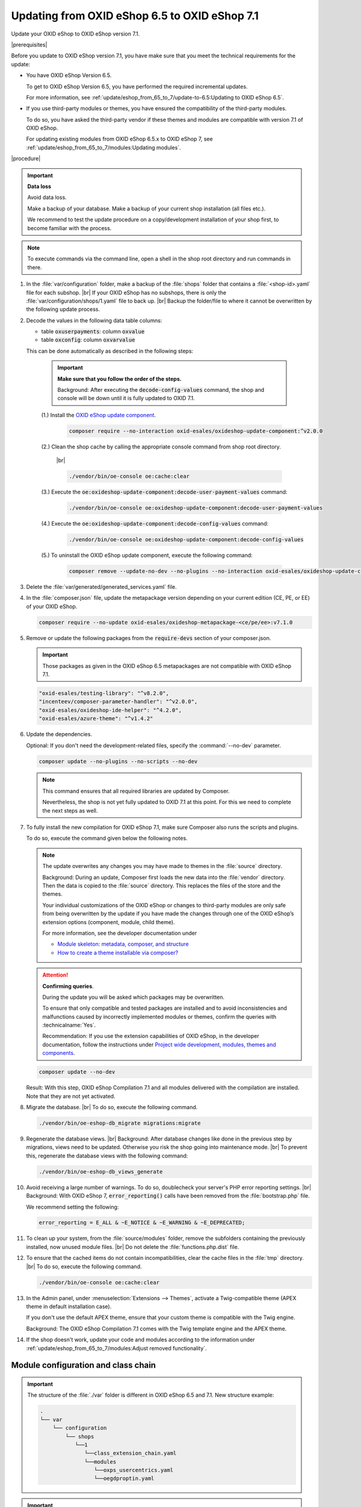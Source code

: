Updating from OXID eShop 6.5 to OXID eShop 7.1
==============================================

.. todo: #MK: klären

Update your OXID eShop to OXID eShop version 7.1.

|prerequisites|

Before you update to OXID eShop version 7.1, you have make sure that you meet the technical requirements for the update:

* You have OXID eShop Version 6.5.

  To get to OXID eShop Version 6.5, you have performed the required incremental updates.

  For more information, see :ref:`update/eshop_from_65_to_7/update-to-6.5:Updating to OXID eShop 6.5`.

* If you use third-party modules or themes, you have ensured the compatibility of the third-party modules.

  To do so, you have asked the third-party vendor if these themes and modules are compatible with version 7.1 of OXID eShop.

  For updating existing modules from OXID eShop 6.5.x to OXID eShop 7, see :ref:`update/eshop_from_65_to_7/modules:Updating modules`.

|procedure|

.. important::
   **Data loss**

   Avoid data loss.

   Make a backup of your database. Make a backup of your current shop installation (all files etc.).

   We recommend to test the update procedure on a copy/development installation of your shop first, to become familiar with the process.

.. note::

   To execute commands via the command line, open a shell in the shop root directory and run commands in there.

1. In the :file:`var/configuration` folder, make a backup of the :file:`shops` folder that contains a :file:`<shop-id>.yaml` file for each subshop.
   |br|
   If your OXID eShop has no subshops, there is only the :file:`var/configuration/shops/1.yaml` file to back up.
   |br|
   Backup the folder/file to where it cannot be overwritten by the following update process.

#. Decode the values in the following data table columns:

   * table :code:`oxuserpayments`: column :code:`oxvalue`
   * table :code:`oxconfig`: column :code:`oxvarvalue`

   This can be done automatically as described in the following steps:

     .. important::
        **Make sure that you follow the order of the steps.**

        Background: After executing the :code:`decode-config-values` command, the shop and console will be down until it is fully updated to OXID 7.1.

     (1.) Install the `OXID eShop update component <https://github.com/OXID-eSales/oxideshop-update-component>`_.

          .. code:: bash

             composer require --no-interaction oxid-esales/oxideshop-update-component:^v2.0.0

     (2.) Clean the shop cache by calling the appropriate console command from shop root directory.

          |br|

          .. code:: bash

            ./vendor/bin/oe-console oe:cache:clear

     (3.) Execute the :code:`oe:oxideshop-update-component:decode-user-payment-values` command:

          .. code:: bash

            ./vendor/bin/oe-console oe:oxideshop-update-component:decode-user-payment-values

     (4.) Execute the :code:`oe:oxideshop-update-component:decode-config-values` command:

          .. code:: bash

            ./vendor/bin/oe-console oe:oxideshop-update-component:decode-config-values

     (5.) To uninstall the OXID eShop update component, execute the following command:

          .. code:: bash

            composer remove --update-no-dev --no-plugins --no-interaction oxid-esales/oxideshop-update-component

#. Delete the :file:`var/generated/generated_services.yaml` file.

#. In the :file:`composer.json` file, update the metapackage version depending on your current edition (CE, PE, or EE) of your OXID eShop.

   .. code:: bash

      composer require --no-update oxid-esales/oxideshop-metapackage-<ce/pe/ee>:v7.1.0

#. Remove or update the following packages from the :code:`require-devs` section of your composer.json.

   .. important::

      Those packages as given in the OXID eShop 6.5 metapackages are not compatible with OXID eShop 7.1.

   .. code::

        "oxid-esales/testing-library": "^v8.2.0",
        "incenteev/composer-parameter-handler": "^v2.0.0",
        "oxid-esales/oxideshop-ide-helper": "^4.2.0",
        "oxid-esales/azure-theme": "^v1.4.2"

#. Update the dependencies.

   Optional: If you don't need the development-related files, specify the :command:`--no-dev` parameter.

   .. code:: bash

      composer update --no-plugins --no-scripts --no-dev

   .. note::
      This command ensures that all required libraries are updated by Composer.

      Nevertheless, the shop is not yet fully updated to OXID 7.1 at this point. For this we need to complete the next steps as well.

#. To fully install the new compilation for OXID eShop 7.1, make sure Composer also runs the scripts and plugins.

   To do so, execute the command given below the following notes.

   .. note::

      The update overwrites any changes you may have made to themes in the :file:`source` directory.

      Background: During an update, Composer first loads the new data into the :file:`vendor` directory. Then the data is copied to the :file:`source` directory. This replaces the files of the store and the themes.

      Your individual customizations of the OXID eShop or changes to third-party modules are only safe from being overwritten by the update if you have made the changes through one of the OXID eShop’s extension options (component, module, child theme).

      For more information, see the developer documentation under

      * `Module skeleton: metadata, composer, and structure <https://docs.oxid-esales.com/developer/en/latest/development/modules_components_themes/module/skeleton/index.html>`_
      * `How to create a theme installable via composer? <https://docs.oxid-esales.com/developer/en/latest/development/modules_components_themes/theme/theme_via_composer.html>`_

   .. attention::

      **Confirming queries**.

      During the update you will be asked which packages may be overwritten.

      To ensure that only compatible and tested packages are installed and to avoid inconsistencies and malfunctions caused by incorrectly implemented modules or themes, confirm the queries with :technicalname:`Yes`.

      Recommendation: If you use the extension capabilities of OXID eShop, in the developer documentation, follow the instructions under `Project wide development, modules, themes and components <https://docs.oxid-esales.com/developer/en/latest/development/modules_components_themes/>`_.

   .. code:: bash

      composer update --no-dev

   Result: With this step, OXID eShop Compilation 7.1 and all modules delivered with the compilation are installed. Note that they are not yet activated.

#. Migrate the database.
   |br|
   To do so, execute the following command.

   .. code:: bash

      ./vendor/bin/oe-eshop-db_migrate migrations:migrate

#. Regenerate the database views.
   |br|
   Background: After database changes like done in the previous step by migrations, views need to be updated.
   Otherwise you risk the shop going into maintenance mode.
   |br|
   To prevent this, regenerate the database views with the following command:

   .. code:: bash

      ./vendor/bin/oe-eshop-db_views_generate

#. Avoid receiving a large number of warnings. To do so, doublecheck your server's PHP error reporting settings.
   |br|
   Background: With OXID eShop 7, :code:`error_reporting()` calls have been removed from the :file:`bootstrap.php` file.

   We recommend setting the following:

   .. code:: bash

      error_reporting = E_ALL & ~E_NOTICE & ~E_WARNING & ~E_DEPRECATED;

#. To clean up your system, from the :file:`source/modules` folder, remove the subfolders containing the previously installed, now unused module files.
   |br|
   Do not delete the :file:`functions.php.dist` file.

#. To ensure that the cached items do not contain incompatibilities, clear the cache files in the :file:`tmp` directory.
   |br|
   To do so, execute the following command.

   .. code:: bash

      ./vendor/bin/oe-console oe:cache:clear

#. In the Admin panel, under :menuselection:`Extensions --> Themes`, activate a Twig-compatible theme (APEX theme in default installation case).

   If you don't use the default APEX theme, ensure that your custom theme is compatible with the Twig engine.

   Background: The OXID eShop Compilation 7.1 comes with the Twig template engine and the APEX theme.

#. If the shop doesn't work, update your code and modules according to the information under :ref:`update/eshop_from_65_to_7/modules:Adjust removed functionality`.


Module configuration and class chain
------------------------------------

.. todo: #HR: Was ist der use case für folgende Info? -- Verweis auf :ref:`update/eshop_from_65_to_7/install_smarty_engine:Switching to the legacy Smarty template engine` ?

.. important:: The structure of the :file:`./var` folder is different in OXID eShop 6.5 and 7.1. New structure example:

    .. code::

          .
          └── var
              └── configuration
                  └── shops
                     └──1
                        └──class_extension_chain.yaml
                        └──modules
                           └──oxps_usercentrics.yaml
                           └──oegdproptin.yaml


.. important:: Keep in mind the following: In the current state of the Shop update, only OXID eShop 7.1 compilation modules are installed.
   So, install additionally needed compatible modules for OXID eShop 7.1 if necessary.

.. important:: The default class extension chains depend on the order in which composer installed those modules.

   If you need a customized order for class extensions, you can use your customized class chains from :file:`<shop-id>.yaml` file that you have backed up in step 1 as an example.

If you like to reuse module settings from the :file:`<shop-id>.yaml` file that you have backed up in step 1, refer to
:ref:`Configuring modules via providing configuration files<configuring_module_via_configuration_files-20190829>`.


